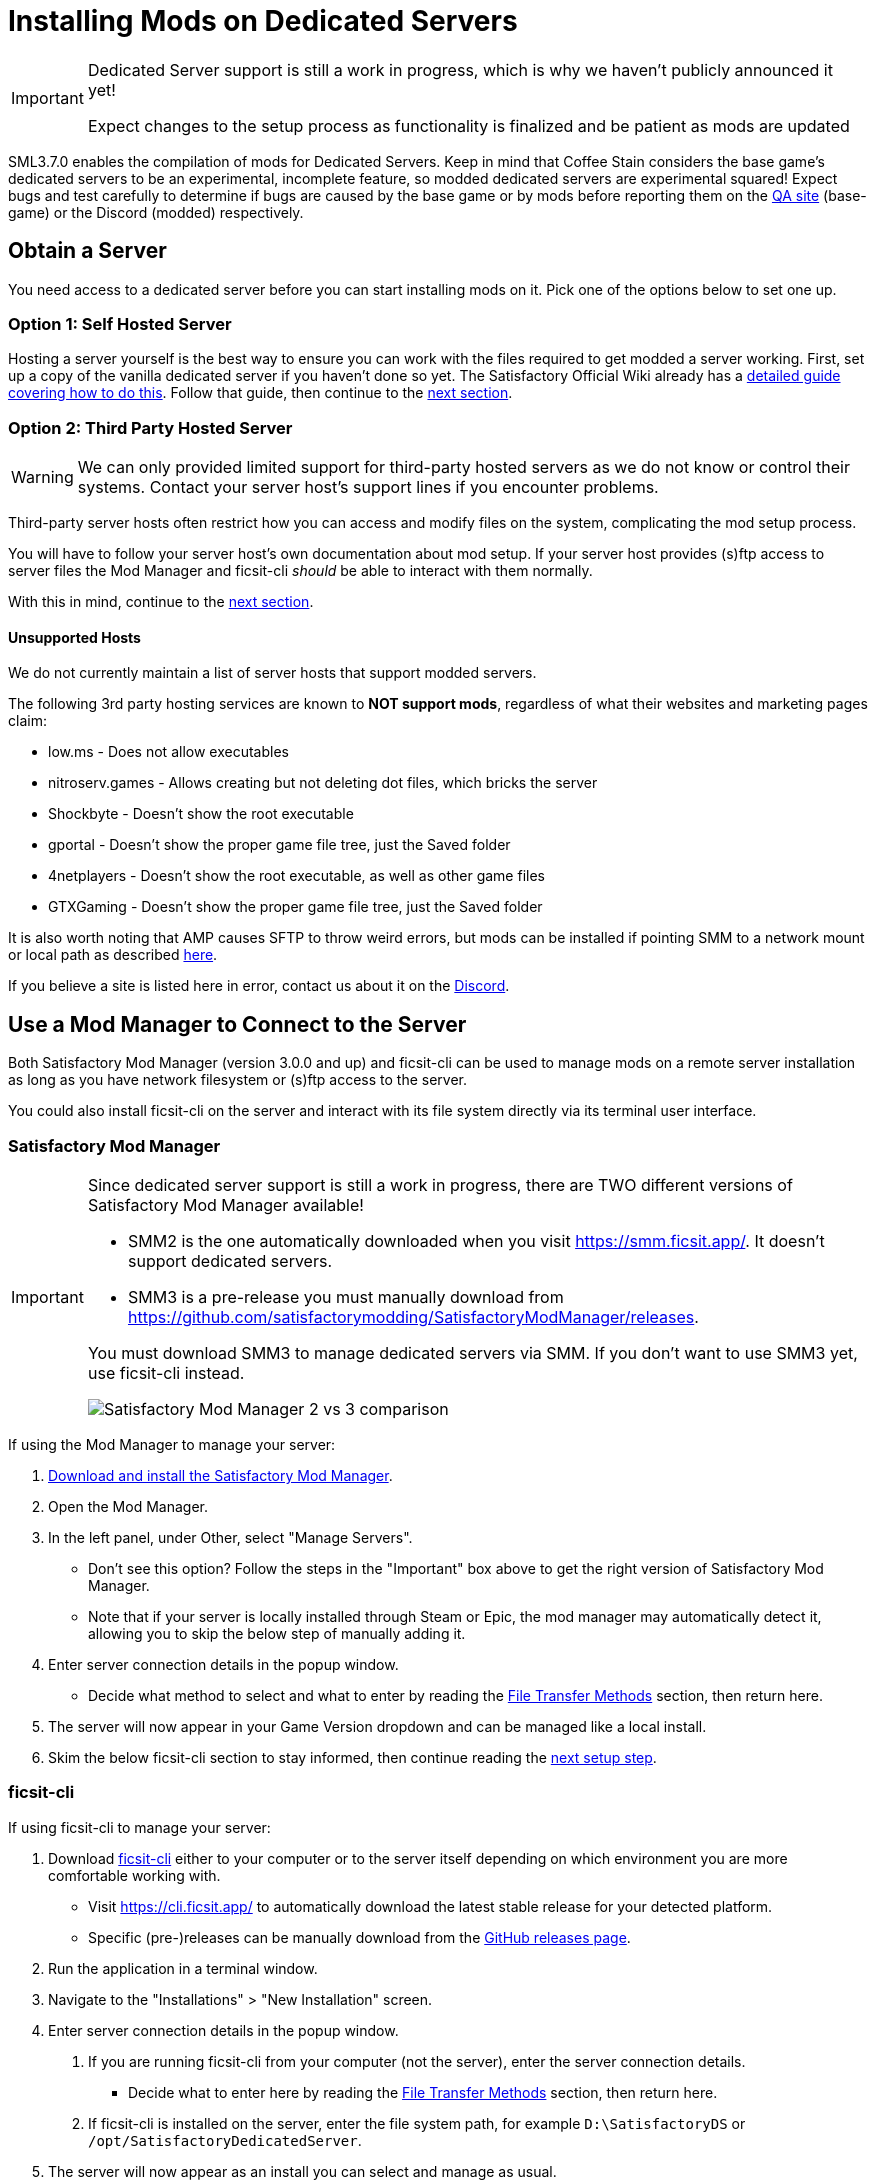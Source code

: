 = Installing Mods on Dedicated Servers

[IMPORTANT]
====
Dedicated Server support is still a work in progress,
which is why we haven't publicly announced it yet!

Expect changes to the setup process as functionality is finalized
and be patient as mods are updated 
====

SML3.7.0 enables the compilation of mods for Dedicated Servers.
Keep in mind that Coffee Stain considers the base game's dedicated servers to be
an experimental, incomplete feature, so modded dedicated servers are experimental squared!
Expect bugs and test carefully to determine if bugs are caused by the base game or by mods
before reporting them on the https://questions.satisfactorygame.com/[QA site] (base-game)
or the Discord (modded) respectively.

== Obtain a Server

You need access to a dedicated server before you can start installing mods on it.
Pick one of the options below to set one up.

[id="SelfHostedServer"]
=== Option 1: Self Hosted Server

Hosting a server yourself is the best way to
ensure you can work with the files required to get modded a server working.
First, set up a copy of the vanilla dedicated server if you haven't done so yet.
The Satisfactory Official Wiki already has a
https://satisfactory.wiki.gg/wiki/Dedicated_servers[detailed guide covering how to do this].
Follow that guide, then continue to the link:#GetModManager[next section].

[id="ThirdPartyServer"]
=== Option 2: Third Party Hosted Server

[WARNING]
====
We can only provided limited support for third-party hosted servers
as we do not know or control their systems.
Contact your server host's support lines if you encounter problems.
====

Third-party server hosts often restrict how you can access and modify files on the system,
complicating the mod setup process.

You will have to follow your server host's own documentation about mod setup.
If your server host provides (s)ftp access to server files
the Mod Manager and ficsit-cli _should_ be able to interact with them normally.

With this in mind, continue to the link:#GetModManager[next section].

[id="UnsupportedHosting"]
==== Unsupported Hosts

We do not currently maintain a list of server hosts that support modded servers.

The following 3rd party hosting services are known to **NOT support mods**,
regardless of what their websites and marketing pages claim:

// cspell:ignore nitroserv gportal

- low.ms - Does not allow executables
- nitroserv.games - Allows creating but not deleting dot files, which bricks the server
- Shockbyte - Doesn't show the root executable
- gportal - Doesn't show the proper game file tree, just the Saved folder
- 4netplayers - Doesn't show the root executable, as well as other game files
- GTXGaming - Doesn't show the proper game file tree, just the Saved folder

It is also worth noting that AMP causes SFTP to throw weird errors, but mods can be installed if pointing SMM to a network mount or local path as described link:#FileTransferMethods_SMB[here].

If you believe a site is listed here in error,
contact us about it on the https://discord.ficsit.app[Discord].

[id="GetModManager"]
== Use a Mod Manager to Connect to the Server

Both Satisfactory Mod Manager (version 3.0.0 and up) and ficsit-cli
can be used to manage mods on a remote server installation
as long as you have network filesystem or (s)ftp access to the server.

You could also install ficsit-cli on the server and interact with its file system directly via its terminal user interface.

[id="GetModManager_SMM"]
=== Satisfactory Mod Manager

[IMPORTANT]
====
Since dedicated server support is still a work in progress,
there are TWO different versions of Satisfactory Mod Manager available!

- SMM2 is the one automatically downloaded when you visit https://smm.ficsit.app/. It doesn't support dedicated servers.
- SMM3 is a pre-release you must manually download from https://github.com/satisfactorymodding/SatisfactoryModManager/releases.

You must download SMM3 to manage dedicated servers via SMM.
If you don't want to use SMM3 yet, use ficsit-cli instead.

image:DedicatedServers/SMM2_vs_SMM3.png[Satisfactory Mod Manager 2 vs 3 comparison]
====

If using the Mod Manager to manage your server:

. xref:ForUsers/SatisfactoryModManager.adoc[Download and install the Satisfactory Mod Manager].
. Open the Mod Manager.
. In the left panel, under Other, select "Manage Servers".
   * Don't see this option? Follow the steps in the "Important" box above to get the right version of Satisfactory Mod Manager.
   * Note that if your server is locally installed through Steam or Epic, the mod manager may automatically detect it, allowing you to skip the below step of manually adding it.
. Enter server connection details in the popup window.
   * Decide what method to select and what to enter
     by reading the link:#FileTransferMethods[File Transfer Methods] section,
     then return here.
. The server will now appear in your Game Version dropdown and can be managed like a local install.
. Skim the below ficsit-cli section to stay informed, then continue reading the link:#ServerClientConsistency[next setup step].

[id="GetModManager_CLI"]
=== ficsit-cli

If using ficsit-cli to manage your server:

. Download https://github.com/satisfactorymodding/ficsit-cli[ficsit-cli]
   either to your computer or to the server itself
   depending on which environment you are more comfortable working with.
   - Visit https://cli.ficsit.app/ to automatically download the latest stable release for your detected platform.
   - Specific (pre-)releases can be manually download from the https://github.com/satisfactorymodding/ficsit-cli/releases[GitHub releases page].
. Run the application in a terminal window.
. Navigate to the "Installations" > "New Installation" screen.
. Enter server connection details in the popup window.
  a. If you are running ficsit-cli from your computer (not the server),
     enter the server connection details. 
   * Decide what to enter here by reading the link:#FileTransferMethods[File Transfer Methods] section,
     then return here.
  b. If ficsit-cli is installed on the server,
     enter the file system path, for example `D:\SatisfactoryDS` or `/opt/SatisfactoryDedicatedServer`.
. The server will now appear as an install you can select and manage as usual.
. Continue to the link:#ServerClientConsistency[next setup step].

[id="FileTransferMethods"]
== File Transfer Methods

The Mod Manager and ficsit-cli support multiple methods of connecting to servers remotely to manage mod files.
Select a method below based on what your server (or 3rd party server host) provides.

For 3rd-party server hosts, refer to their documentation on how to connect to the server using a (S)FTP client.
The mod manager uses the same username, password, IP and port. The path depends on how the server host has set
things up (check their documentation), but it's relatively easy to figure it out: in the server's files, find a
folder that contains a file named `FactoryServer.sh` or `FactoryServer.exe`. The mod manager will make sure the
path points to an installation, so it will show an error if the path is not correct (no installations found).

[id="FileTransferMethods_SFTP"]
=== SFTP

Secure File Transfer Protocol (SFTP) is a common method to transfer files over the Internet/Network.
It's more modern and secure than FTP as you may have guessed from its name.
SFTP typically uses TCP port 22, but your server may differ.
The examples below are for a self-hosted dedicated server.

* The authenticating user requires Read/Write/Delete or Read/Modify permissions.
* The path should follow this format:
+
`sftp://username:password@ServerNameOrIP:Port/path/`

.Satisfactory Mod Manager SFTP Example
image::DedicatedServers/SMM_SFTP.png[Satisfactory Mod Manager Example]
.Ficsit-CLI SFTP Example
image::DedicatedServers/CLI_SFTP.png[Ficsit-CLI Example]

[id="FileTransferMethods_FTP"]
=== FTP

[WARNING]
====
You should use link:#FileTransferMethods_SFTP[SFTP] instead if it is available.
====

File transfer protocol (FTP) is a common but outdated method to transfer files over the Internet/Network.
FTP typically uses TCP port 21, but your server may differ.
The examples below are for a self-hosted dedicated server.

* The authenticating user requires Read/Write/Delete or Read/Modify permissions.
* The path should follow this format:
+
`ftp://username:password@ServerNameOrIP:Port/path/`

.Satisfactory Mod Manager FTP Example
image::DedicatedServers/SMM_FTP.png[Satisfactory Mod Manager Example]
.Ficsit-CLI FTP Example
image::DedicatedServers/CLI_FTP.png[Ficsit-CLI Example]

//cspell:ignore CIFS
[id="FileTransferMethods_SMB"]
=== Filepath or SMB/CIFS

Server Message Block (SMB), also known as CIFS (Common Internet File System) or Windows File Shares,
is a network file transfer method commonly used on Windows Systems and occasionally Linux/Unix systems.
Think of it like Windows file paths but expanded to supports network locations.
SMB typically uses TCP port 445, but your server may differ.
The examples below are for a self-hosted dedicated server.

* The authenticating user requires Read/Write/Delete or Read/Modify permissions.
* The path should follow this format:
** If running your chosen mod management tool on a Windows computer:
*** If the server is installed on the same computer, use the file path, for example `C:\EpicGamesGames\SatisfactoryDSExperiment`
*** If the server is on a network location: `\\ServerNameOrIP\ShareName\Path` or `//ServerNameOrIP/ShareName/Path`
** If running your chosen mod management tool on a Linux computer:
*** If the server is installed on the same computer: use the file path.
*** If the server is on a network location, you first need to mount it to a local path,
then you can treat it as a local installation.
Mounting varies significantly depending on your setup;
a good starting point is to check `linux mount cifs to path` on your favorite search engine.
* Note that locally installed dedicated servers set up through Steam or Epic
will likely be automatically detected by Satisfactory Mod Manager and appear with the "DS" note in the dropdown.

.Windows Satisfactory Mod Manager Example
image::DedicatedServers/SMM_SMB.png[Satisfactory Mod Manager Example]

.Windows Ficsit-CLI Example
image::DedicatedServers/CLI_SMB.png[Ficsit-CLI Example]

[id="Troubleshooting"]
== Troubleshooting

Remember, we can only provided limited support for third-party hosted servers
as we do not know or control their systems.
Contact your server host's support lines if you encounter problems.

Contact us on the https://discord.ficsit.app[Discord Server] if something is confusing or goes wrong.

[id="InstallingMods"]
== Installing Mods

Once you have set up the mod manager of choice you can start installing mods on the server.
Read the below warnings, then check out the set of directions specific to the mod manager you chose.

[id="CheckModDedicatedServerSupport"]
=== Checking if a Mod Supports Dedicated Servers

Not all mods are compatible with dedicated servers.
They must be specially compiled and packaged for the alternative format.
A greater percentage of mods will support servers once Satisfactory 1.0 launches since
all developers will be forced to recompile their mods for that anyways.

As dedicated server support is still a work in progress,
there is not currently a convenient way to filter mods for dedicated server support on the ficsit.app website.

When viewing the webpage for a mod, check the "Latest Version" section -
if you see a table with a "Server" column, and a checkmark is present on your server type,
the mod is compatible with dedicated servers.
If you see an X, or the table is absent, the mod does not yet support dedicated servers.

.Example Mod that Supports Dedicated Servers
image::DedicatedServers/ExampleSupportsDedicatedServers.png[Supported Example]
.Example Mod that Does NOT Support Dedicated Servers
image::DedicatedServers/ExampleDoesNotSupportDedicatedServers.png[No Support Example]

Satisfactory Mod Manager offers a "compatible" filtering mode which,
while managing a server install, causes only server-compatible mods to be displayed.

Ficsit-cli does not currently have a way to filter mods for dedicated server support.

[id="ServerClientConsistency"]
=== Important: Server-Client Mod Consistency

Although it is possible to use ficsit-cli or the Mod Manager to install mods one-by-one on the server,
this is not recommended as you could easily end up with a mismatch between client and server mod versions,
preventing you from connecting.

It is not feasible to export a profile created in SMM for a client to be used on a server
because there are some mods that only exist client or server side.
In the future, the ability to create and share "modpacks" will be introduced to resolve this problem,
as modpacks will be able to keep track of mods that may not apply for a game target.

In the mean time, we suggest using an installation of SMM or ficsit-cli on your client computer
so that you can use the same profile to manage both your client and remote server install.
You can then export the SMM or ficsit-cli profile
and send file to your server members so they can configure their own installs accordingly.

If you encounter any one-side-only mods
you will have to switch to using separate profiles for the server and client until the Modpacks feature is released.

[id="ShutDownServer"]
=== Shut Down the Server

Before you start installing mods, make sure the server is not currently running.
A running server will keep mod files locked in use, preventing updating or uninstalling them.
You'll have to reboot the server anyways for mod changes to take effect, so you might as well turn it off before you start.

[id="InstallingMods_SMM"]
=== Using Satisfactory Mod Manager

The process of using Satisfactory Mod Manager from this point on is the same as managing a local install.
If you need a refresher, check out the xref:ForUsers/SatisfactoryModManager.adoc[Installing and Using the Mod Manager] guide.

[id="InstallingMods_CLI"]
=== Using ficsit-cli

There is not currently documentation for using ficsit-cli to install mods,
but as long as you heed the below advice, it will be pretty straightforward.
As always, ask on the Discord if you get stuck.

ficsit-cli will probably see your local Satisfactory Mod Manager profiles and may have one selected by default.
Consider creating a new profile to use for your server.
Make sure to apply changes after installing mods or loading a profile,
otherwise all changes will be discarded on exit.

Note that applying changes in ficsit-cli is a global action -
all installations the program is aware of will have any staged changes they may have applied in parallel.
This does _not_ mean that all installs must be on the same profile.

[id="JoiningModdedDedicatedServer"]
== Joining a Modded Dedicated Server

As described in the link:#ServerClientConsistency[Server-Client Mod Consistency] section,
client players must have the same mods installed as the server to be able to join.
In the case of a failed join due to a mod mismatch,
SML will attempt to provide a meaningful disconnect message, but this is not always possible.

If you're having trouble joining your server,
first verify that it is possible to connect to the server in its unmodified state
by removing all mods from the server and client.
Most connection issues people encounter also affect the unmodified server.
If that works, try adding mods back in small groups to see which one is causing the problem.

If you're still encountering problems,
join the https://discord.ficsit.app[Discord]
and upload logs from both your client and server in the `#help-using-mods` channel.

[id="ModdedServerConfiguration"]
== Configuring Mods on Servers

There is not currently an interface for adjusting
xref:ForUsers/ConfiguringMods.adoc#_mod_configuration_options[Mod Configurations]
remotely on dedicated servers.
As such, you should configure mods client side and copy the config files over to the server.
Note that some mods could stop working correctly or behave unexpectedly if client and server configs don't match!
Check the xref:faq.adoc#Files_ModConfig[FAQ on where game files are located] to see where config files are stored.

Although xref:ForUsers/ConfiguringMods.adoc#_mod_savegame_settings[Mod Savegame Settings]
can be configured mid-game using their usual interface,
the Server Manager's save creation screen does not support setting Mod Savegame Settings that must be decided at save file creation.
To work around this, create your save file with the desired settings on your client,
then upload the save to the server using the normal save file upload process.

== (Not supported) Manual Mod Installation

[WARNING]
====
We do not provide support on the Discord for dedicated servers that have had mods manually installed.
====

[IMPORTANT]
====
Do NOT naively copy-paste your client's mods folder to a server - this will not work!
The compiled files used by the game client will not work on dedicated servers,
so trying to give them client files will result in vague error messages.
====

It is possible to manually install mods on dedicated server installs
without the help of the Mod Manager of ficsit-cli,
however the process of doing so will vary based on your server
and you will have to manually ensure you have downloaded compatible versions and all of their dependencies.

The steps described in the xref:ManualInstallDirections.adoc[Manual Installation]
directions for clients still generally apply,
but be sure to download the correct target platform version of the mod for your server.
